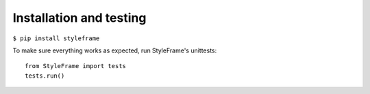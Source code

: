 Installation and testing
========================

``$ pip install styleframe``

To make sure everything works as expected, run StyleFrame's unittests:
::

   from StyleFrame import tests
   tests.run()
